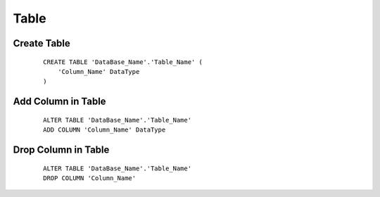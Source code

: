 Table
============================================

Create Table
--------------------------------------------
 ::

    CREATE TABLE 'DataBase_Name'.'Table_Name' (
        'Column_Name' DataType
    )

Add Column in Table
--------------------------------------------
 ::

    ALTER TABLE 'DataBase_Name'.'Table_Name' 
    ADD COLUMN 'Column_Name' DataType



Drop Column in Table
---------------------------------------------
 ::

    ALTER TABLE 'DataBase_Name'.'Table_Name'
    DROP COLUMN 'Column_Name'